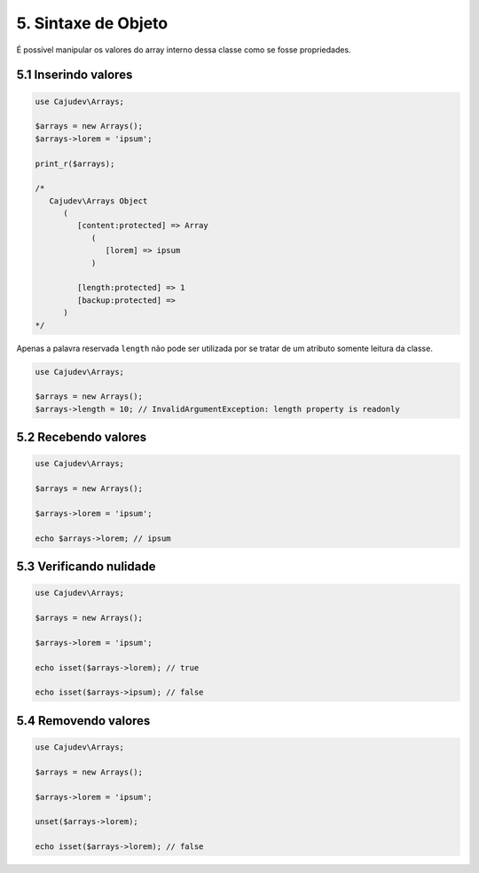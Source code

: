 ====================
5. Sintaxe de Objeto
====================

É possível manipular os valores do array interno dessa classe como se fosse propriedades.

5.1 Inserindo valores
---------------------

.. code:: php

   use Cajudev\Arrays;

   $arrays = new Arrays();
   $arrays->lorem = 'ipsum';

   print_r($arrays);

   /*
      Cajudev\Arrays Object
         (
            [content:protected] => Array
               (
                  [lorem] => ipsum
               )

            [length:protected] => 1
            [backup:protected] => 
         )
   */

Apenas a palavra reservada ``length`` não pode ser utilizada por se tratar de um atributo somente leitura da classe.

.. code:: php

   use Cajudev\Arrays;

   $arrays = new Arrays();
   $arrays->length = 10; // InvalidArgumentException: length property is readonly

5.2 Recebendo valores
---------------------

.. code:: php

   use Cajudev\Arrays;

   $arrays = new Arrays();

   $arrays->lorem = 'ipsum';

   echo $arrays->lorem; // ipsum

5.3 Verificando nulidade
------------------------

.. code:: php

   use Cajudev\Arrays;

   $arrays = new Arrays();

   $arrays->lorem = 'ipsum';

   echo isset($arrays->lorem); // true

   echo isset($arrays->ipsum); // false

5.4 Removendo valores
---------------------

.. code:: php

   use Cajudev\Arrays;

   $arrays = new Arrays();

   $arrays->lorem = 'ipsum';

   unset($arrays->lorem);

   echo isset($arrays->lorem); // false